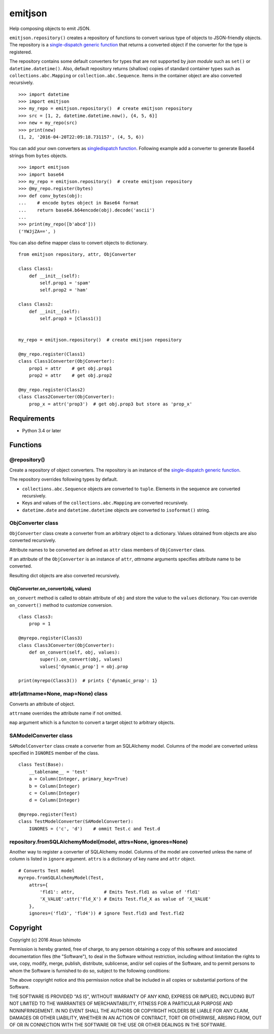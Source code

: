 ============================
emitjson
============================

Help composing objects to emit JSON.

``emitjson.repository()`` creates a repository of functions to convert various type of objects to JSON-friendly objects. The repository is a `single-dispatch generic function <http://docs.python.org/3/library/functools.html#functools.singledispatch>`_  that returns a converted object if the converter for the type is registered.

The repository contains some default converters for types that are not supported by `json module` such as ``set()`` or ``datetime.datetime()``. Also, default repository returns (shallow) copies of standard container types such as ``collections.abc.Mapping`` or ``collection.abc.Sequence``. Items in the container object are also converted recursively.

::

    >>> import datetime
    >>> import emitjson
    >>> my_repo = emitjson.repository()  # create emitjson repository
    >>> src = [1, 2, datetime.datetime.now(), {4, 5, 6}]
    >>> new = my_repo(src)
    >>> print(new)
    (1, 2, '2016-04-20T22:09:18.731157', (4, 5, 6))


You can add your own converters as `singledispatch function <http://docs.python.org/3/library/functools.html#functools.singledispatch>`_. Following example add a converter to generate Base64 strings from ``bytes`` objects.

::

    >>> import emitjson
    >>> import base64
    >>> my_repo = emitjson.repository()  # create emitjson repository
    >>> @my_repo.register(bytes)
    >>> def conv_bytes(obj):
    ...    # encode bytes object in Base64 format
    ...    return base64.b64encode(obj).decode('ascii')
    ...
    >>> print(my_repo([b'abcd']))
    ('YWJjZA==', )

You can also define mapper class to convert objects to dictionary.

::

    from emitjson repository, attr, ObjConverter

    class Class1:
        def __init__(self):
            self.prop1 = 'spam'
            self.prop2 = 'ham'

    class Class2:
        def __init__(self):
            self.prop3 = [Class1()]


    my_repo = emitjson.repository()  # create emitjson repository

    @my_repo.register(Class1)
    class Class1Converter(ObjConverter):
        prop1 = attr    # get obj.prop1
        prop2 = attr    # get obj.prop2

    @my_repo.register(Class2)
    class Class2Converter(ObjConverter):
        prop_x = attr('prop3')  # get obj.prop3 but store as 'prop_x'

Requirements
============

* Python 3.4 or later


Functions
=============


@repository()
------------------------

Create a repository of object converters. The repository is an instance of the `single-dispatch generic function <http://docs.python.org/3/library/functools.html#functools.singledispatch>`_.

The repository overrides following types by default.

- ``collections.abc.Sequence`` objects are converted to ``tuple``. Elements in the sequence are converted recursively.

- Keys and values of the ``collections.abc.Mapping`` are converted recursively.

- ``datetime.date`` and ``datetime.datetime`` objects are converted to ``isoformat()`` string.



ObjConverter class
----------------------------------

``ObjConverter`` class create a converter from an arbitrary object to a dictionary. Values obtained from objects are also converted recursively.

Attribute names to be converted are defined as ``attr`` class members of ``ObjConverter`` class.

If an attribute of the ``ObjConverter`` is an instance of ``attr``, `attrname` arguments specifies attribute name to be converted.

Resulting dict objects are also converted recursively.

ObjConverter.on_convert(obj, values)
~~~~~~~~~~~~~~~~~~~~~~~~~~~~~~~~~~~~~~~

``on_convert`` method is called to obtain attribute of ``obj`` and store the value to the ``values`` dictionary. You can override ``on_convert()`` method to customize conversion.

::

    class Class3:
        prop = 1

    @myrepo.register(Class3)
    class Class3Converter(ObjConverter):
        def on_convert(self, obj, values):
            super().on_convert(obj, values)
            values['dynamic_prop'] = obj.prop

    print(myrepo(Class3())  # prints {'dynamic_prop': 1}


attr(attrname=None, map=None) class
---------------------------------------------

Converts an attribute of object.  

``attrname`` overrides the attribute name if not omitted.

``map`` argument which is a functon to convert a target object to arbitrary objects.


SAModelConverter class
---------------------------------

``SAModelConverter`` class create a converter from an SQLAlchemy model. Columns of the model are converted unless specified in ``IGNORES`` member of the class.

::

    class Test(Base):
        __tablename__ = 'test'
        a = Column(Integer, primary_key=True)
        b = Column(Integer)
        c = Column(Integer)
        d = Column(Integer)

    @myrepo.register(Test)
    class TestModelConverter(SAModelConverter):
        IGNORES = ('c', 'd')    # ommit Test.c and Test.d


repository.fromSQLAlchemyModel(model, attrs=None, ignores=None)
------------------------------------------------------------------

Another way to register a converter of SQLAlchemy model. Columns of the model are converted unless the name of column is listed in ``ignore`` argument. ``attrs`` is a dictionary of key name and ``attr`` object. 

::

    # Converts Test model
    myrepo.fromSQLAlchemyModel(Test,
        attrs={
            'fld1': attr,           # Emits Test.fld1 as value of 'fld1'
            'X_VALUE':attr('fld_X') # Emits Test.fld_X as value of 'X_VALUE'
        },
        ignores=('fld3', 'fld4')) # ignore Test.fld3 and Test.fld2


Copyright 
=========================

Copyright (c) 2016 Atsuo Ishimoto

Permission is hereby granted, free of charge, to any person obtaining a copy
of this software and associated documentation files (the "Software"), to deal
in the Software without restriction, including without limitation the rights
to use, copy, modify, merge, publish, distribute, sublicense, and/or sell
copies of the Software, and to permit persons to whom the Software is
furnished to do so, subject to the following conditions:

The above copyright notice and this permission notice shall be included in
all copies or substantial portions of the Software.

THE SOFTWARE IS PROVIDED "AS IS", WITHOUT WARRANTY OF ANY KIND, EXPRESS OR
IMPLIED, INCLUDING BUT NOT LIMITED TO THE WARRANTIES OF MERCHANTABILITY,
FITNESS FOR A PARTICULAR PURPOSE AND NONINFRINGEMENT. IN NO EVENT SHALL THE
AUTHORS OR COPYRIGHT HOLDERS BE LIABLE FOR ANY CLAIM, DAMAGES OR OTHER
LIABILITY, WHETHER IN AN ACTION OF CONTRACT, TORT OR OTHERWISE, ARISING FROM,
OUT OF OR IN CONNECTION WITH THE SOFTWARE OR THE USE OR OTHER DEALINGS IN
THE SOFTWARE.
